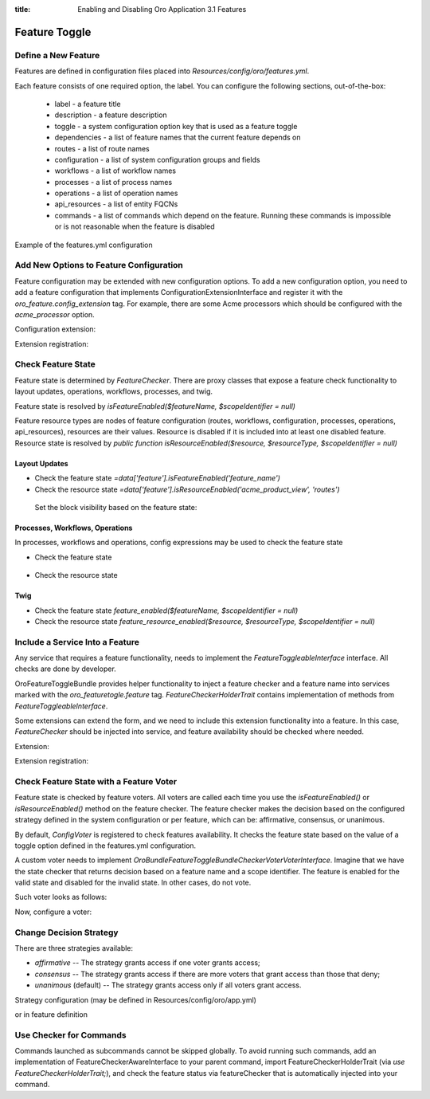 :title: Enabling and Disabling Oro Application 3.1 Features

.. meta::
   :description: Practical guides on enabling and disabling application features via the system configuration UI in the OroCommerce, OroCRM, and OroPlatform 3.1 backend

.. _dev-feature-toggle:

Feature Toggle
==============

Define a New Feature
--------------------

Features are defined in configuration files placed into `Resources/config/oro/features.yml`.

Each feature consists of one required option, the label. You can configure the following sections, out-of-the-box:

 - label - a feature title
 - description - a feature description
 - toggle - a system configuration option key that is used as a feature toggle
 - dependencies - a list of feature names that the current feature depends on
 - routes - a list of route names
 - configuration - a list of system configuration groups and fields
 - workflows - a list of workflow names
 - processes - a list of process names
 - operations - a list of operation names
 - api_resources - a list of entity FQCNs
 - commands - a list of commands which depend on the feature. Running these commands is impossible or is not reasonable when the feature is disabled

Example of the features.yml configuration

.. code-block:: yaml
    :linenos:

    features:
        acme:
            label: acme.feature.label
            description: acme.feature.description
            toggle: acme.feature_enabled
            dependencies:
                - foo
                - bar
            routes:
                - acme_entity_view
                - acme_entity_create
            configuration:
                - acme_general_section
                - acme.some_option
            workflows:
                - acme_sales_flow
            processes:
                - acme_some_process
            operations:
                - acme_some_operation
            api_resources:
                - Acme\Bundle\Entity\Page
            commands:
                - oro:search:index

.. _feature-toggle-new-options:

Add New Options to Feature Configuration
----------------------------------------

Feature configuration may be extended with new configuration options. To add a new configuration option, you need to add a feature configuration that implements ConfigurationExtensionInterface and register it with the `oro_feature.config_extension` tag.
For example, there are some Acme processors which should be configured with the `acme_processor` option.

Configuration extension:

.. code-block:: php
    :linenos:

    <?php

    namespace Acme\Bundle\ProcessorBundle\Config;

    use Oro\Bundle\FeatureToggleBundle\Configuration\ConfigurationExtensionInterface;
    use Symfony\Component\Config\Definition\Builder\NodeBuilder;

    class FeatureConfigurationExtension implements ConfigurationExtensionInterface
    {
        /**
         * {@inheritdoc}
         */
        public function extendConfigurationTree(NodeBuilder $node)
        {
            $node
                ->arrayNode('acme_processor')
                    ->prototype('variable')
                    ->end()
                ->end();
        }
    }


Extension registration:

.. code-block:: yaml
    :linenos:

    services:
        acme.configuration.feature_configuration_extension:
            class: Acme\Bundle\ProcessorBundle\Config\FeatureConfigurationExtension
            tags:
                - { name: oro_feature.config_extension }

.. _feature-toggle-check-feature-state:

Check Feature State
-------------------

Feature state is determined by `FeatureChecker`. There are proxy classes that expose a feature check functionality to layout updates, operations, workflows, processes, and twig.

Feature state is resolved by `isFeatureEnabled($featureName, $scopeIdentifier = null)`

Feature resource types are nodes of feature configuration (routes, workflows, configuration, processes, operations, api_resources), resources are their values. Resource is disabled if it is included into at least one disabled feature.
Resource state is resolved by `public function isResourceEnabled($resource, $resourceType, $scopeIdentifier = null)`

Layout Updates
^^^^^^^^^^^^^^

* Check the feature state `=data['feature'].isFeatureEnabled('feature_name')`
* Check the resource state `=data['feature'].isResourceEnabled('acme_product_view', 'routes')`

 Set the block visibility based on the feature state:

.. code-block:: yaml
    :linenos:

    layout:
        actions:
            - '@add':
                id: products
                parentId: page_content
                blockType: datagrid
                options:
                    grid_name: products-grid
                    visible: '=data["feature"].isFeatureEnabled("product_feature")'


Processes, Workflows, Operations
^^^^^^^^^^^^^^^^^^^^^^^^^^^^^^^^

In processes, workflows and operations, config expressions may be used to check the feature state

* Check the feature state

    .. code-block:: yaml
        :linenos:

        '@feature_enabled':
            feature: 'feature_name'
            scope_identifier: $.scopeIdentifier


* Check the resource state

    .. code-block:: yaml
        :linenos:

        '@feature_resource_enabled':
            resource: 'some_route'
            resource_type: 'routes'
            scope_identifier: $.scopeId


Twig
^^^^

* Check the feature state `feature_enabled($featureName, $scopeIdentifier = null)`
* Check the resource state `feature_resource_enabled($resource, $resourceType, $scopeIdentifier = null)`

.. _feature-toggle-include-services:

Include a Service Into a Feature
--------------------------------

Any service that requires a feature functionality, needs to implement the `FeatureToggleableInterface` interface.
All checks are done by developer.

OroFeatureToggleBundle provides helper functionality to inject a feature checker and a feature name into services marked with the `oro_featuretogle.feature` tag.
`FeatureCheckerHolderTrait` contains implementation of methods from `FeatureToggleableInterface`.

Some extensions can extend the form, and we need to include this extension functionality into a feature. In this case, `FeatureChecker` should be injected into service, and feature availability should be checked where needed.


Extension:

.. code-block:: php
    :linenos:

    <?php

    namespace Acme\Bundle\CategoryBundle\Form\Extension;

    use Symfony\Component\Form\AbstractTypeExtension;
    use Symfony\Component\Form\FormBuilderInterface;

    use Oro\Bundle\FeatureToggleBundle\Checker\FeatureToggleableInterface;
    use Oro\Bundle\FeatureToggleBundle\Checker\FeatureCheckerHolderTrait;

    class ProductFormExtension extends AbstractTypeExtension implements FeatureToggleableInterface
    {
        use FeatureCheckerHolderTrait;

        /**
         * {@inheritdoc}
         */
        public function getExtendedTypes()
        {
            return ['acme_product'];
        }

        /**
         * {@inheritdoc}
         */
        public function buildForm(FormBuilderInterface $builder, array $options)
        {
            if (!$this->isFeaturesEnabled()) {
                return;
            }

            $builder->add(
                'category',
                'acme_category_tree',
                [
                    'required' => false,
                    'mapped' => false,
                    'label' => 'Category'
                ]
            );
        }
    }


Extension registration:

.. code-block:: yaml
    :linenos:

    services:
        acme_category.form.extension.product_form:
            class: Acme\Bundle\CategoryBundle\Form\Extension\ProductFormExtension
        tags:
            - { name: oro_featuretogle.feature, feature: acme_feature }

.. _feature-toggle-feature-voter:

Check Feature State with a Feature Voter
----------------------------------------

Feature state is checked by feature voters. All voters are called each time you use the `isFeatureEnabled()` or `isResourceEnabled()` method on the feature checker.
The feature checker makes the decision based on the configured strategy defined in the system configuration or per feature, which can be: affirmative, consensus, or unanimous.

By default, `ConfigVoter` is registered to check features availability.
It checks the feature state based on the value of a toggle option defined in the features.yml configuration.

A custom voter needs to implement `Oro\Bundle\FeatureToggleBundle\Checker\Voter\VoterInterface`.
Imagine that we have the state checker that returns decision based on a feature name and a scope identifier.
The feature is enabled for the valid state and disabled for the invalid state. In other cases, do not vote.

Such voter looks as follows:

.. code-block:: php
    :linenos:

    <?php

    namespace Acme\Bundle\ProcessorBundle\Voter;

    use Oro\Bundle\FeatureToggleBundle\Checker\Voter\VoterInterface;

    class FeatureVoter implements VoterInterface
    {
        /**
         * @var StateChecker
         */
        private $stateChecker;

        /**
         * @param StateChecker $stateChecker
         */
        public function __construct(StateChecker $stateChecker) {
            $this->stateChecker = $stateChecker;
        }

        /**
         * @param string $feature
         * @param object|int|null $scopeIdentifier
         * return int either FEATURE_ENABLED, FEATURE_ABSTAIN, or FEATURE_DISABLED
         */
        public function vote($feature, $scopeIdentifier = null)
        {
            if ($this->stateChecker($feature, $scopeIdentifier) === StateChecker::VALID_STATE) {
                return self::FEATURE_ENABLED;
            }
            if ($this->stateChecker($feature, $scopeIdentifier) === StateChecker::INVALID_STATE) {
                return self::FEATURE_DISABLED;
            }

            return self::FEATURE_ABSTAIN;
        }
    }


Now, configure a voter:

.. code-block:: yaml
    :linenos:

    services:
        acme_process.voter.feature_voter:
            class: Acme\Bundle\ProcessorBundle\Voter\FeatureVoter
            arguments: [ '@acme_process.voter.state_checker' ]
            tags:
                - { name: oro_featuretogle.voter }

.. _feature-toggle-change-decision-strategy:

Change Decision Strategy
------------------------

There are three strategies available:

* *affirmative* -- The strategy grants access if one voter grants access;

* *consensus* -- The strategy grants access if there are more voters that grant access than those that deny;

* *unanimous* (default) -- The strategy grants access only if all voters grant access.

Strategy configuration (may be defined in Resources/config/oro/app.yml)

.. code-block:: yaml
    :linenos:

    oro_featuretoggle:
        strategy: affirmative
        allow_if_all_abstain: true
        allow_if_equal_granted_denied: false

or in feature definition

.. code-block:: yaml
    :linenos:

    features:
        acme:
            label: acme.feature.label
            strategy: affirmative
            allow_if_all_abstain: true
            allow_if_equal_granted_denied: false


.. _feature-toggle-checker-for-commands:

Use Checker for Commands
------------------------

Commands launched as subcommands cannot be skipped globally. To avoid running such commands, add an implementation of FeatureCheckerAwareInterface to your parent command, import FeatureCheckerHolderTrait (via `use FeatureCheckerHolderTrait;`), and check the feature status via featureChecker that is automatically injected into your command.

.. code-block:: php
    :linenos:

    <?php

    namespace Acme\Bundle\FixtureBundle\Command;

    use Oro\Bundle\FeatureToggleBundle\Checker\FeatureCheckerHolderTrait;
    use Oro\Bundle\FeatureToggleBundle\Checker\FeatureCheckerAwareInterface;

    class LoadDataFixturesCommand implements FeatureCheckerAwareInterface
    {

        use FeatureCheckerHolderTrait;

        protected function execute(InputInterface $input, OutputInterface $output)
        {
            $commands = [
                'oro:cron:analytic:calculate' => [],
                'oro:b2b:lifetime:recalculate'          => ['--force' => true]
            ];

            foreach ($commands as $commandName => $options) {
                if ($this->featureChecker->isResourceEnabled($commandName, 'commands')) {
                    $command = $this->getApplication()->find($commandName);
                    $input = new ArrayInput(array_merge(['command' => $commandName], $options));
                    $command->run($input, $output);
                }
            }
        }
    }

